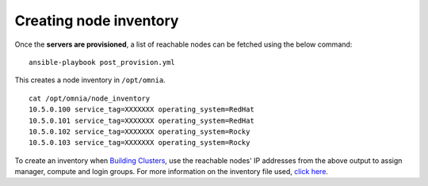 Creating node inventory
------------------------

Once the **servers are provisioned**, a list of reachable nodes can be fetched using the below command: ::

    ansible-playbook post_provision.yml


This creates a node inventory in ``/opt/omnia``.  ::

    cat /opt/omnia/node_inventory
    10.5.0.100 service_tag=XXXXXXX operating_system=RedHat
    10.5.0.101 service_tag=XXXXXXX operating_system=RedHat
    10.5.0.102 service_tag=XXXXXXX operating_system=Rocky
    10.5.0.103 service_tag=XXXXXXX operating_system=Rocky


To create an inventory when `Building Clusters <BuildingClusters/index.html>`_, use the reachable nodes' IP addresses from the above output to assign manager, compute and login groups. For more information on the inventory file used, `click here <../samplefiles.html>`_.
